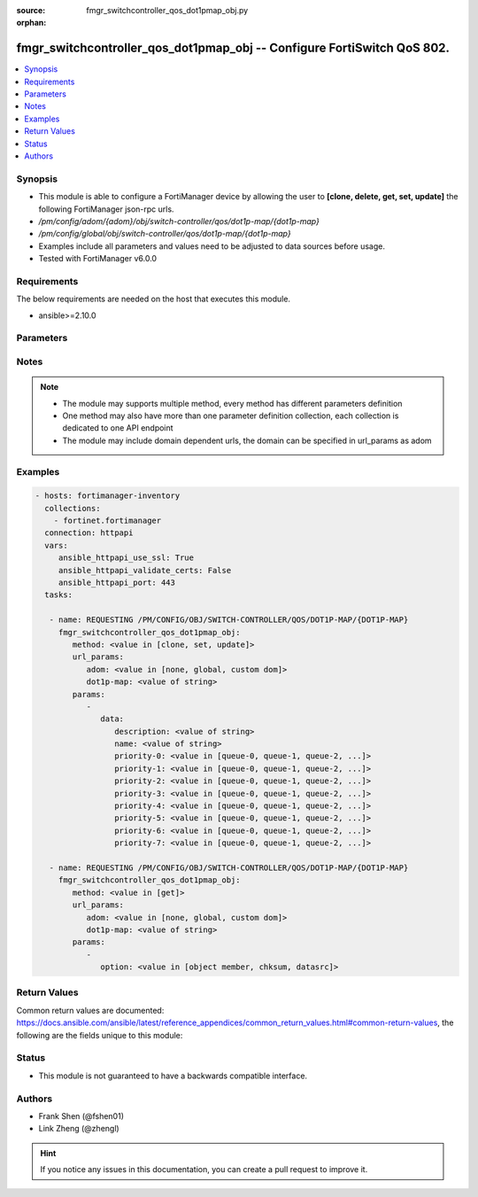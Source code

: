 :source: fmgr_switchcontroller_qos_dot1pmap_obj.py

:orphan:

.. _fmgr_switchcontroller_qos_dot1pmap_obj:

fmgr_switchcontroller_qos_dot1pmap_obj -- Configure FortiSwitch QoS 802.
++++++++++++++++++++++++++++++++++++++++++++++++++++++++++++++++++++++++

.. versionadded:: 2.10

.. contents::
   :local:
   :depth: 1


Synopsis
--------

- This module is able to configure a FortiManager device by allowing the user to **[clone, delete, get, set, update]** the following FortiManager json-rpc urls.
- `/pm/config/adom/{adom}/obj/switch-controller/qos/dot1p-map/{dot1p-map}`
- `/pm/config/global/obj/switch-controller/qos/dot1p-map/{dot1p-map}`
- Examples include all parameters and values need to be adjusted to data sources before usage.
- Tested with FortiManager v6.0.0


Requirements
------------
The below requirements are needed on the host that executes this module.

- ansible>=2.10.0



Parameters
----------

.. raw:: html

 <ul>
 <li><span class="li-head">url_params</span> - parameters in url path <span class="li-normal">type: dict</span> <span class="li-required">required: true</span></li>
 <ul class="ul-self">
 <li><span class="li-head">adom</span> - the domain prefix <span class="li-normal">type: str</span> <span class="li-normal"> choices: none, global, custom dom</span></li>
 <li><span class="li-head">dot1p-map</span> - the object name <span class="li-normal">type: str</span> </li>
 </ul>
 <li><span class="li-head">parameters for method: [clone, set, update]</span> - Configure FortiSwitch QoS 802.1p.</li>
 <ul class="ul-self">
 <li><span class="li-head">data</span> - No description for the parameter <span class="li-normal">type: dict</span> <ul class="ul-self">
 <li><span class="li-head">description</span> - Description of the 802. <span class="li-normal">type: str</span> </li>
 <li><span class="li-head">name</span> - Dot1p map name. <span class="li-normal">type: str</span> </li>
 <li><span class="li-head">priority-0</span> - COS queue mapped to dot1p priority number. <span class="li-normal">type: str</span>  <span class="li-normal">choices: [queue-0, queue-1, queue-2, queue-3, queue-4, queue-5, queue-6, queue-7]</span> </li>
 <li><span class="li-head">priority-1</span> - COS queue mapped to dot1p priority number. <span class="li-normal">type: str</span>  <span class="li-normal">choices: [queue-0, queue-1, queue-2, queue-3, queue-4, queue-5, queue-6, queue-7]</span> </li>
 <li><span class="li-head">priority-2</span> - COS queue mapped to dot1p priority number. <span class="li-normal">type: str</span>  <span class="li-normal">choices: [queue-0, queue-1, queue-2, queue-3, queue-4, queue-5, queue-6, queue-7]</span> </li>
 <li><span class="li-head">priority-3</span> - COS queue mapped to dot1p priority number. <span class="li-normal">type: str</span>  <span class="li-normal">choices: [queue-0, queue-1, queue-2, queue-3, queue-4, queue-5, queue-6, queue-7]</span> </li>
 <li><span class="li-head">priority-4</span> - COS queue mapped to dot1p priority number. <span class="li-normal">type: str</span>  <span class="li-normal">choices: [queue-0, queue-1, queue-2, queue-3, queue-4, queue-5, queue-6, queue-7]</span> </li>
 <li><span class="li-head">priority-5</span> - COS queue mapped to dot1p priority number. <span class="li-normal">type: str</span>  <span class="li-normal">choices: [queue-0, queue-1, queue-2, queue-3, queue-4, queue-5, queue-6, queue-7]</span> </li>
 <li><span class="li-head">priority-6</span> - COS queue mapped to dot1p priority number. <span class="li-normal">type: str</span>  <span class="li-normal">choices: [queue-0, queue-1, queue-2, queue-3, queue-4, queue-5, queue-6, queue-7]</span> </li>
 <li><span class="li-head">priority-7</span> - COS queue mapped to dot1p priority number. <span class="li-normal">type: str</span>  <span class="li-normal">choices: [queue-0, queue-1, queue-2, queue-3, queue-4, queue-5, queue-6, queue-7]</span> </li>
 </ul>
 </ul>
 <li><span class="li-head">parameters for method: [delete]</span> - Configure FortiSwitch QoS 802.1p.</li>
 <ul class="ul-self">
 </ul>
 <li><span class="li-head">parameters for method: [get]</span> - Configure FortiSwitch QoS 802.1p.</li>
 <ul class="ul-self">
 <li><span class="li-head">option</span> - Set fetch option for the request. <span class="li-normal">type: str</span>  <span class="li-normal">choices: [object member, chksum, datasrc]</span> </li>
 </ul>
 </ul>






Notes
-----
.. note::

   - The module may supports multiple method, every method has different parameters definition

   - One method may also have more than one parameter definition collection, each collection is dedicated to one API endpoint

   - The module may include domain dependent urls, the domain can be specified in url_params as adom

Examples
--------

.. code-block:: yaml+jinja

 - hosts: fortimanager-inventory
   collections:
     - fortinet.fortimanager
   connection: httpapi
   vars:
      ansible_httpapi_use_ssl: True
      ansible_httpapi_validate_certs: False
      ansible_httpapi_port: 443
   tasks:

    - name: REQUESTING /PM/CONFIG/OBJ/SWITCH-CONTROLLER/QOS/DOT1P-MAP/{DOT1P-MAP}
      fmgr_switchcontroller_qos_dot1pmap_obj:
         method: <value in [clone, set, update]>
         url_params:
            adom: <value in [none, global, custom dom]>
            dot1p-map: <value of string>
         params:
            -
               data:
                  description: <value of string>
                  name: <value of string>
                  priority-0: <value in [queue-0, queue-1, queue-2, ...]>
                  priority-1: <value in [queue-0, queue-1, queue-2, ...]>
                  priority-2: <value in [queue-0, queue-1, queue-2, ...]>
                  priority-3: <value in [queue-0, queue-1, queue-2, ...]>
                  priority-4: <value in [queue-0, queue-1, queue-2, ...]>
                  priority-5: <value in [queue-0, queue-1, queue-2, ...]>
                  priority-6: <value in [queue-0, queue-1, queue-2, ...]>
                  priority-7: <value in [queue-0, queue-1, queue-2, ...]>

    - name: REQUESTING /PM/CONFIG/OBJ/SWITCH-CONTROLLER/QOS/DOT1P-MAP/{DOT1P-MAP}
      fmgr_switchcontroller_qos_dot1pmap_obj:
         method: <value in [get]>
         url_params:
            adom: <value in [none, global, custom dom]>
            dot1p-map: <value of string>
         params:
            -
               option: <value in [object member, chksum, datasrc]>



Return Values
-------------


Common return values are documented: https://docs.ansible.com/ansible/latest/reference_appendices/common_return_values.html#common-return-values, the following are the fields unique to this module:


.. raw:: html

 <ul>
 <li><span class="li-return"> return values for method: [clone, delete, set, update]</span> </li>
 <ul class="ul-self">
 <li><span class="li-return">status</span>
 - No description for the parameter <span class="li-normal">type: dict</span> <ul class="ul-self">
 <li> <span class="li-return"> code </span> - No description for the parameter <span class="li-normal">type: int</span>  </li>
 <li> <span class="li-return"> message </span> - No description for the parameter <span class="li-normal">type: str</span>  </li>
 </ul>
 <li><span class="li-return">url</span>
 - No description for the parameter <span class="li-normal">type: str</span>  <span class="li-normal">example: /pm/config/adom/{adom}/obj/switch-controller/qos/dot1p-map/{dot1p-map}</span>  </li>
 </ul>
 <li><span class="li-return"> return values for method: [get]</span> </li>
 <ul class="ul-self">
 <li><span class="li-return">data</span>
 - No description for the parameter <span class="li-normal">type: dict</span> <ul class="ul-self">
 <li> <span class="li-return"> description </span> - Description of the 802. <span class="li-normal">type: str</span>  </li>
 <li> <span class="li-return"> name </span> - Dot1p map name. <span class="li-normal">type: str</span>  </li>
 <li> <span class="li-return"> priority-0 </span> - COS queue mapped to dot1p priority number. <span class="li-normal">type: str</span>  </li>
 <li> <span class="li-return"> priority-1 </span> - COS queue mapped to dot1p priority number. <span class="li-normal">type: str</span>  </li>
 <li> <span class="li-return"> priority-2 </span> - COS queue mapped to dot1p priority number. <span class="li-normal">type: str</span>  </li>
 <li> <span class="li-return"> priority-3 </span> - COS queue mapped to dot1p priority number. <span class="li-normal">type: str</span>  </li>
 <li> <span class="li-return"> priority-4 </span> - COS queue mapped to dot1p priority number. <span class="li-normal">type: str</span>  </li>
 <li> <span class="li-return"> priority-5 </span> - COS queue mapped to dot1p priority number. <span class="li-normal">type: str</span>  </li>
 <li> <span class="li-return"> priority-6 </span> - COS queue mapped to dot1p priority number. <span class="li-normal">type: str</span>  </li>
 <li> <span class="li-return"> priority-7 </span> - COS queue mapped to dot1p priority number. <span class="li-normal">type: str</span>  </li>
 </ul>
 <li><span class="li-return">status</span>
 - No description for the parameter <span class="li-normal">type: dict</span> <ul class="ul-self">
 <li> <span class="li-return"> code </span> - No description for the parameter <span class="li-normal">type: int</span>  </li>
 <li> <span class="li-return"> message </span> - No description for the parameter <span class="li-normal">type: str</span>  </li>
 </ul>
 <li><span class="li-return">url</span>
 - No description for the parameter <span class="li-normal">type: str</span>  <span class="li-normal">example: /pm/config/adom/{adom}/obj/switch-controller/qos/dot1p-map/{dot1p-map}</span>  </li>
 </ul>
 </ul>





Status
------

- This module is not guaranteed to have a backwards compatible interface.


Authors
-------

- Frank Shen (@fshen01)
- Link Zheng (@zhengl)


.. hint::

    If you notice any issues in this documentation, you can create a pull request to improve it.



